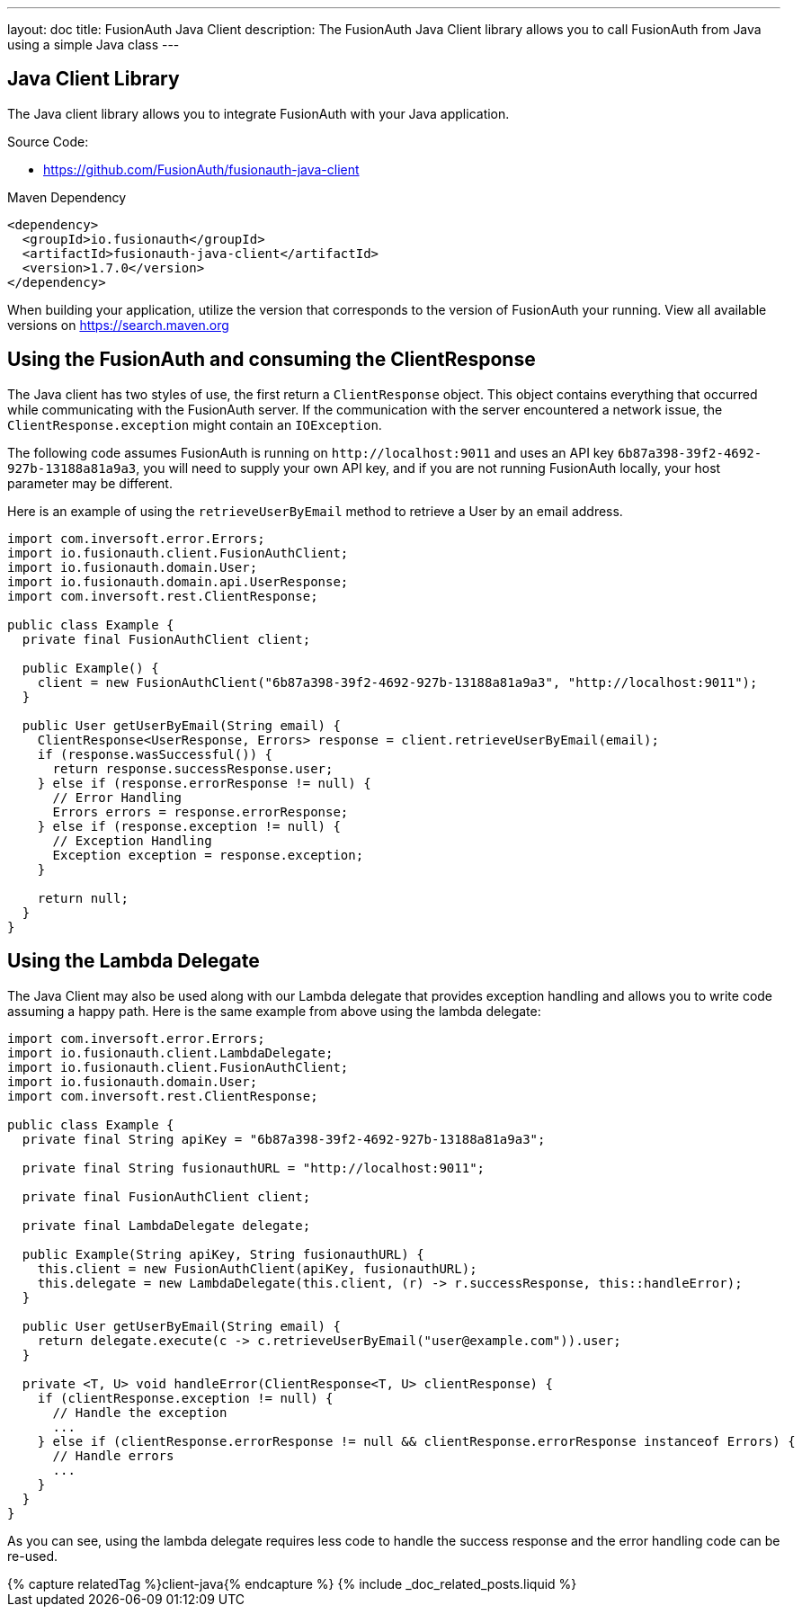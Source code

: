 ---
layout: doc
title: FusionAuth Java Client
description: The FusionAuth Java Client library allows you to call FusionAuth from Java using a simple Java class
---

:sectnumlevels: 0

== Java Client Library

The Java client library allows you to integrate FusionAuth with your Java application.

Source Code:

* https://github.com/FusionAuth/fusionauth-java-client

Maven Dependency
[source,xml]
----
<dependency>
  <groupId>io.fusionauth</groupId>
  <artifactId>fusionauth-java-client</artifactId>
  <version>1.7.0</version>
</dependency>
----
When building your application, utilize the version that corresponds to the version of FusionAuth your running. View all available versions on https://search.maven.org/#search%7Cgav%7C1%7Cg%3A%22io.fusionauth%22%20AND%20a%3A%22fusionauth-java-client%22[https://search.maven.org]

== Using the FusionAuth and consuming the ClientResponse

The Java client has two styles of use, the first return a `ClientResponse` object. This object contains everything that occurred while communicating with the FusionAuth server. If the communication with the server encountered a network issue, the `ClientResponse.exception` might contain an `IOException`.


The following code assumes FusionAuth is running on `\http://localhost:9011` and uses an API key `6b87a398-39f2-4692-927b-13188a81a9a3`, you will need to supply your own API key, and if you are not running FusionAuth locally, your host parameter may be different.

Here is an example of using the `retrieveUserByEmail` method to retrieve a User by an email address.

[source,java]
----
import com.inversoft.error.Errors;
import io.fusionauth.client.FusionAuthClient;
import io.fusionauth.domain.User;
import io.fusionauth.domain.api.UserResponse;
import com.inversoft.rest.ClientResponse;

public class Example {
  private final FusionAuthClient client;

  public Example() {
    client = new FusionAuthClient("6b87a398-39f2-4692-927b-13188a81a9a3", "http://localhost:9011");
  }

  public User getUserByEmail(String email) {
    ClientResponse<UserResponse, Errors> response = client.retrieveUserByEmail(email);
    if (response.wasSuccessful()) {
      return response.successResponse.user;
    } else if (response.errorResponse != null) {
      // Error Handling
      Errors errors = response.errorResponse;
    } else if (response.exception != null) {
      // Exception Handling
      Exception exception = response.exception;
    }

    return null;
  }
}
----

== Using the Lambda Delegate

The Java Client may also be used along with our Lambda delegate that provides exception handling and allows you to write code assuming a happy path.
Here is the same example from above using the lambda delegate:

[source,java]
----
import com.inversoft.error.Errors;
import io.fusionauth.client.LambdaDelegate;
import io.fusionauth.client.FusionAuthClient;
import io.fusionauth.domain.User;
import com.inversoft.rest.ClientResponse;

public class Example {
  private final String apiKey = "6b87a398-39f2-4692-927b-13188a81a9a3";

  private final String fusionauthURL = "http://localhost:9011";

  private final FusionAuthClient client;

  private final LambdaDelegate delegate;

  public Example(String apiKey, String fusionauthURL) {
    this.client = new FusionAuthClient(apiKey, fusionauthURL);
    this.delegate = new LambdaDelegate(this.client, (r) -> r.successResponse, this::handleError);
  }

  public User getUserByEmail(String email) {
    return delegate.execute(c -> c.retrieveUserByEmail("user@example.com")).user;
  }

  private <T, U> void handleError(ClientResponse<T, U> clientResponse) {
    if (clientResponse.exception != null) {
      // Handle the exception
      ...
    } else if (clientResponse.errorResponse != null && clientResponse.errorResponse instanceof Errors) {
      // Handle errors
      ...
    }
  }
}
----

As you can see, using the lambda delegate requires less code to handle the success response and the error handling code can be re-used.

++++
{% capture relatedTag %}client-java{% endcapture %}
{% include _doc_related_posts.liquid %}
++++
